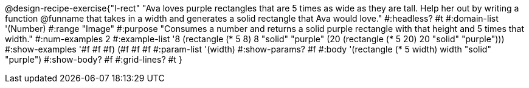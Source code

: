 @design-recipe-exercise{"l-rect"
"Ava loves purple rectangles that are 5 times as wide as they are tall. Help her out by writing a function @funname that takes in a width and generates a solid rectangle that Ava would love."
#:headless? #t
#:domain-list '(Number)
#:range "Image"
#:purpose "Consumes a number and returns a solid purple rectangle with that height and 5 times that width."
#:num-examples 2
#:example-list '((8 (rectangle (* 5 8) 8 "solid" "purple"))
             (20 (rectangle (* 5 20) 20 "solid" "purple")))
#:show-examples '((#f #f #f) (#f #f #f))
#:param-list '(width)
#:show-params? #f
#:body '(rectangle (* 5 width) width "solid" "purple")
#:show-body? #f
#:grid-lines? #t
}
